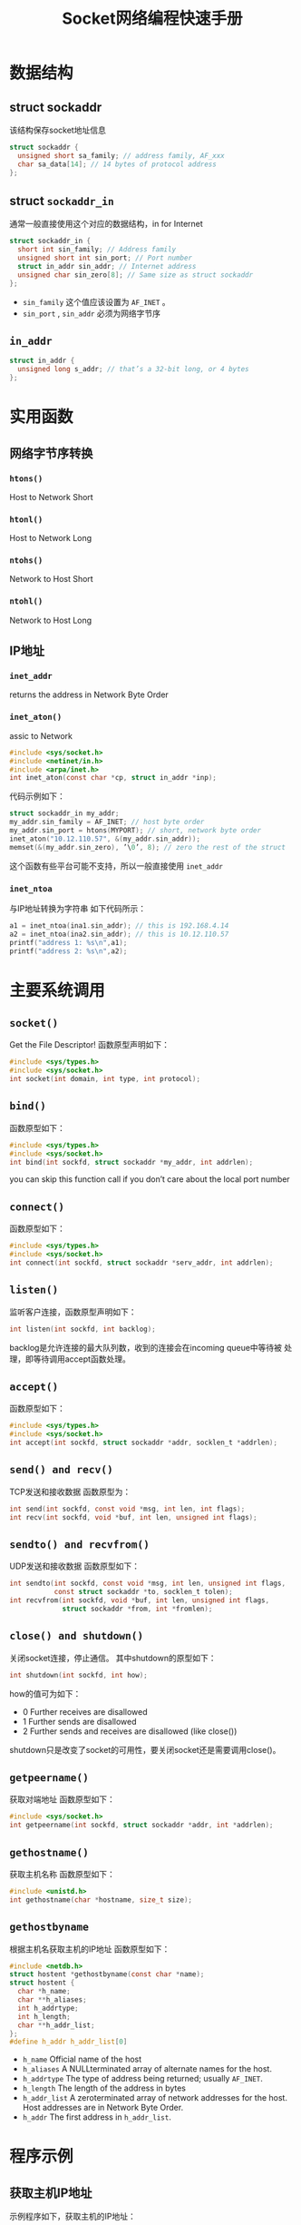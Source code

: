 #+STARTUP: overveiw
#+STARTUP: hidestars
#+TITLE: Socket网络编程快速手册


* 数据结构

** struct sockaddr
   该结构保存socket地址信息
   #+BEGIN_SRC c
     struct sockaddr {
       unsigned short sa_family; // address family, AF_xxx
       char sa_data[14]; // 14 bytes of protocol address
     };
   #+END_SRC

** struct =sockaddr_in=
   通常一般直接使用这个对应的数据结构，in for Internet
   #+BEGIN_SRC c
     struct sockaddr_in {
       short int sin_family; // Address family
       unsigned short int sin_port; // Port number
       struct in_addr sin_addr; // Internet address
       unsigned char sin_zero[8]; // Same size as struct sockaddr
     };   
   #+END_SRC

   - =sin_family=
     这个值应该设置为 =AF_INET= 。
   - =sin_port= , =sin_addr= 
     必须为网络字节序

** =in_addr=
   #+BEGIN_SRC c
     struct in_addr {
       unsigned long s_addr; // that’s a 32-bit long, or 4 bytes
     };   
   #+END_SRC

* 实用函数
** 网络字节序转换
   
*** =htons()=
    Host to Network Short

*** =htonl()=
    Host to Network Long

*** =ntohs()=
    Network to Host Short

*** =ntohl()=
    Network to Host Long

** IP地址
   
*** =inet_addr=
    returns the address in Network Byte Order

*** =inet_aton()=
    assic to Network
    #+BEGIN_SRC c
      #include <sys/socket.h>
      #include <netinet/in.h>
      #include <arpa/inet.h>
      int inet_aton(const char *cp, struct in_addr *inp);    
    #+END_SRC

    代码示例如下：
    #+BEGIN_SRC c
      struct sockaddr_in my_addr;
      my_addr.sin_family = AF_INET; // host byte order
      my_addr.sin_port = htons(MYPORT); // short, network byte order
      inet_aton("10.12.110.57", &(my_addr.sin_addr));
      memset(&(my_addr.sin_zero), ’\0’, 8); // zero the rest of the struct    
    #+END_SRC

    这个函数有些平台可能不支持，所以一般直接使用 =inet_addr=

*** =inet_ntoa=
    与IP地址转换为字符串
    如下代码所示：
    #+BEGIN_SRC c
      a1 = inet_ntoa(ina1.sin_addr); // this is 192.168.4.14
      a2 = inet_ntoa(ina2.sin_addr); // this is 10.12.110.57
      printf("address 1: %s\n",a1);
      printf("address 2: %s\n",a2);    
    #+END_SRC
    
* 主要系统调用
  
** =socket()=
   Get the File Descriptor!
   函数原型声明如下：
   #+BEGIN_SRC c
     #include <sys/types.h>
     #include <sys/socket.h>
     int socket(int domain, int type, int protocol);   
   #+END_SRC

** =bind()=
   函数原型如下：
   #+BEGIN_SRC c
     #include <sys/types.h>
     #include <sys/socket.h>
     int bind(int sockfd, struct sockaddr *my_addr, int addrlen);   
   #+END_SRC

   you can skip this function call if you don’t care about the local port number

** =connect()=
   函数原型如下：
   #+BEGIN_SRC c
     #include <sys/types.h>
     #include <sys/socket.h>
     int connect(int sockfd, struct sockaddr *serv_addr, int addrlen);   
   #+END_SRC

** =listen()=
   监听客户连接，函数原型声明如下：
   #+BEGIN_SRC c
     int listen(int sockfd, int backlog);   
   #+END_SRC
   backlog是允许连接的最大队列数，收到的连接会在incoming queue中等待被
   处理，即等待调用accept函数处理。

** =accept()=
   函数原型如下：
   #+BEGIN_SRC c
     #include <sys/types.h>
     #include <sys/socket.h>
     int accept(int sockfd, struct sockaddr *addr, socklen_t *addrlen);   
   #+END_SRC

** =send() and recv()=
   TCP发送和接收数据
   函数原型为：
   #+BEGIN_SRC c
     int send(int sockfd, const void *msg, int len, int flags);
     int recv(int sockfd, void *buf, int len, unsigned int flags);
   #+END_SRC
** =sendto() and recvfrom()=
   UDP发送和接收数据
   函数原型如下：
   #+BEGIN_SRC c
     int sendto(int sockfd, const void *msg, int len, unsigned int flags,
                const struct sockaddr *to, socklen_t tolen);
     int recvfrom(int sockfd, void *buf, int len, unsigned int flags,
                  struct sockaddr *from, int *fromlen);
   #+END_SRC
** =close() and shutdown()=
   关闭socket连接，停止通信。
   其中shutdown的原型如下：
   #+BEGIN_SRC c
     int shutdown(int sockfd, int how);   
   #+END_SRC
   how的值可为如下：
   - 0  Further receives are disallowed
   - 1  Further sends are disallowed
   - 2  Further sends and receives are disallowed (like close())

   shutdown只是改变了socket的可用性，要关闭socket还是需要调用close()。
** =getpeername()=
   获取对端地址
   函数原型如下：
   #+BEGIN_SRC c
     #include <sys/socket.h>
     int getpeername(int sockfd, struct sockaddr *addr, int *addrlen);   
   #+END_SRC
** =gethostname()=
   获取主机名称
   函数原型如下：
   #+BEGIN_SRC c
     #include <unistd.h>
     int gethostname(char *hostname, size_t size);   
   #+END_SRC
** =gethostbyname=
   根据主机名获取主机的IP地址
   函数原型如下：
   #+BEGIN_SRC c
     #include <netdb.h>
     struct hostent *gethostbyname(const char *name);
     struct hostent {
       char *h_name;
       char **h_aliases;
       int h_addrtype;
       int h_length;
       char **h_addr_list;
     };
     #define h_addr h_addr_list[0]
   #+END_SRC

   - =h_name= 
     Official name of the host
   - =h_aliases=
     A NULLterminated array of alternate names for the host.
   - =h_addrtype=
     The type of address being returned; usually =AF_INET=.
   - =h_length=
     The length of the address in bytes
   - =h_addr_list=
     A zeroterminated array of network addresses for the host. Host
     addresses are in Network Byte Order.
   - =h_addr=
     The first address in =h_addr_list=.

* 程序示例
** 获取主机IP地址
   示例程序如下，获取主机的IP地址：
   #+BEGIN_SRC c :tangle getip.c
     /*
     ,** getip.c -- a hostname lookup demo
     ,*/
     #include <stdio.h>
     #include <stdlib.h>
     #include <errno.h>
     #include <netdb.h>
     #include <sys/types.h>
     #include <sys/socket.h>
     #include <netinet/in.h>
     #include <arpa/inet.h>
     int main(int argc, char *argv[])
     {
       struct hostent *h;
       if (argc != 2) { // error check the command line
         fprintf(stderr,"usage: getip address\n");
         exit(1);
       }
       if ((h=gethostbyname(argv[1])) == NULL) { // get the host info
         herror("gethostbyname");
         exit(1);
       }
       printf("Host name : %s\n", h->h_name);
       printf("IP Address : %s\n", inet_ntoa(*((struct in_addr *)h->h_addr)));
       return 0;
     }
   #+END_SRC
** A Simple Stream Server
   该服务器会打印一句"Hello World!"， 测试时，先运行该程序，然后输入：
   #+BEGIN_SRC sh
     telnet remotehostname 3490   
   #+END_SRC
     
   代码如下：
   #+BEGIN_SRC c :tangle server.c
     /*
     ,** server.c -- a stream socket server demo
     ,*/
     #include <stdio.h>
     #include <stdlib.h>
     #include <unistd.h>
     #include <errno.h>
     #include <string.h>
     #include <sys/types.h>
     #include <sys/socket.h>
     #include <netinet/in.h>
     #include <arpa/inet.h>
     #include <sys/wait.h>
     #include <signal.h>

     #define MYPORT 3490 // the port users will be connecting to
     #define BACKLOG 10 // how many pending connections queue will hold
     void sigchld_handler(int s)
     {
       while(waitpid(-1, NULL, WNOHANG) > 0);
     }
     int main(void)
     {
       int sockfd, new_fd; // listen on sock_fd, new connection on new_fd
       struct sockaddr_in my_addr; // my address information
       struct sockaddr_in their_addr; // connector’s address information
       socklen_t sin_size;
       struct sigaction sa;
       int yes=1;
       if ((sockfd = socket(PF_INET, SOCK_STREAM, 0)) == -1) {
         perror("socket");
         exit(1);
       }
       if (setsockopt(sockfd,SOL_SOCKET,SO_REUSEADDR,&yes,sizeof(int)) == -1) {
         perror("setsockopt");
         exit(1);
       }
       my_addr.sin_family = AF_INET; // host byte order
       my_addr.sin_port = htons(MYPORT); // short, network byte order
       my_addr.sin_addr.s_addr = INADDR_ANY; // automatically fill with my IP
       memset(&(my_addr.sin_zero), '\0', 8); // zero the rest of the struct
       if (bind(sockfd, (struct sockaddr *)&my_addr, sizeof(struct sockaddr))
           == -1) {
         perror("bind");
         exit(1);
       }
       if (listen(sockfd, BACKLOG) == -1) {
         perror("listen");
         exit(1);
       }
       sa.sa_handler = sigchld_handler; // reap all dead processes
       sigemptyset(&sa.sa_mask);
       sa.sa_flags = SA_RESTART;
       if (sigaction(SIGCHLD, &sa, NULL) == -1) {
         perror("sigaction");
         exit(1);
       }
       while(1) { // main accept() loop
         sin_size = sizeof(struct sockaddr_in);
         if ((new_fd = accept(sockfd, (struct sockaddr *)&their_addr,
                              &sin_size)) == -1) {
           perror("accept");
           continue;
         }
         printf("server: got connection from %s\n",
                inet_ntoa(their_addr.sin_addr));
         if (!fork()) { // this is the child process
           close(sockfd); // child doesn’t need the listener
           if (send(new_fd, "Hello, world!\n", 14, 0) == -1)
             perror("send");
           close(new_fd);

           exit(0);
         }
         close(new_fd); // parent doesn’t need this
       }
       return 0;
     }
   #+END_SRC
** A Simple Stream Client
   连接TCP服务器上的端口3490，并打印出服务器返回的字符串
   #+BEGIN_SRC c :tangle client.c
     /*
     ,** client.c -- a stream socket client demo
     ,*/
     #include <stdio.h>
     #include <stdlib.h>
     #include <unistd.h>
     #include <errno.h>
     #include <string.h>
     #include <netdb.h>
     #include <sys/types.h>
     #include <netinet/in.h>
     #include <sys/socket.h>
     #define PORT 3490 // the port client will be connecting to
     #define MAXDATASIZE 100 // max number of bytes we can get at once
     int main(int argc, char *argv[])
     {
       int sockfd, numbytes;
       char buf[MAXDATASIZE];
       struct hostent *he;
       struct sockaddr_in their_addr; // connector’s address information
       if (argc != 2) {
         fprintf(stderr,"usage: client hostname\n");
         exit(1);
       }
       if ((he=gethostbyname(argv[1])) == NULL) { // get the host info
         herror("gethostbyname");
         exit(1);
       }
       if ((sockfd = socket(PF_INET, SOCK_STREAM, 0)) == -1) {
         perror("socket");
         exit(1);
       }
       their_addr.sin_family = AF_INET; // host byte order
       their_addr.sin_port = htons(PORT); // short, network byte order
       their_addr.sin_addr = *((struct in_addr *)he->h_addr);
       memset(&(their_addr.sin_zero), '\0', 8); // zero the rest of the struct
       if (connect(sockfd, (struct sockaddr *)&their_addr,
                   sizeof(struct sockaddr)) == -1) {
         perror("connect");
         exit(1);
       }
       if ((numbytes=recv(sockfd, buf, MAXDATASIZE-1, 0)) == -1) {
         perror("recv");
         exit(1);
       }
       buf[numbytes] = '\0';
       printf("Received: %s",buf);
       close(sockfd);
       return 0;
     }
   #+END_SRC
** Datagram Sockets
   listener sits on a machine waiting for an incoming packet on
   port 4950. talker sends a packet to that port, on the specified
   machine, that contains whatever the user enters on the command
   line.

   listener的代码如下：
   #+BEGIN_SRC c :tangle listener.c
     /*
     ,** listener.c -- a datagram sockets "server" demo
     ,*/
     #include <stdio.h>
     #include <stdlib.h>
     #include <unistd.h>
     #include <errno.h>
     #include <string.h>
     #include <sys/types.h>
     #include <sys/socket.h>
     #include <netinet/in.h>
     #include <arpa/inet.h>
     #define MYPORT 4950 // the port users will be connecting to
     #define MAXBUFLEN 100
     int main(void)
     {
       int sockfd;
       struct sockaddr_in my_addr; // my address information
       struct sockaddr_in their_addr; // connector’s address information
       socklen_t addr_len;
       int numbytes;
       char buf[MAXBUFLEN];
       if ((sockfd = socket(PF_INET, SOCK_DGRAM, 0)) == -1) {
         perror("socket");
         exit(1);
       }
       my_addr.sin_family = AF_INET; // host byte order
       my_addr.sin_port = htons(MYPORT); // short, network byte order
       my_addr.sin_addr.s_addr = INADDR_ANY; // automatically fill with my IP
       memset(&(my_addr.sin_zero), '\0', 8); // zero the rest of the struct
       if (bind(sockfd, (struct sockaddr *)&my_addr,
                sizeof(struct sockaddr)) == -1) {
         perror("bind");
         exit(1);
       }
       addr_len = sizeof(struct sockaddr);
       if ((numbytes=recvfrom(sockfd, buf, MAXBUFLEN-1 , 0,
                              (struct sockaddr *)&their_addr, &addr_len)) == -1) {
         perror("recvfrom");
         exit(1);
       }
       printf("got packet from %s\n",inet_ntoa(their_addr.sin_addr));
       printf("packet is %d bytes long\n",numbytes);
       buf[numbytes] = '\0';
       printf("packet contains \"%s\"\n",buf);
       close(sockfd);
       return 0;
     }
   #+END_SRC

   talker的代码如下：
   #+BEGIN_SRC c :tangle talker.c
     /*
     ,** talker.c -- a datagram "client" demo
     ,*/
     #include <stdio.h>
     #include <stdlib.h>
     #include <unistd.h>
     #include <errno.h>
     #include <string.h>
     #include <sys/types.h>
     #include <sys/socket.h>
     #include <netinet/in.h>
     #include <arpa/inet.h>
     #include <netdb.h>
     #define SERVERPORT 4950 // the port users will be connecting to
     int main(int argc, char *argv[])
     {
       int sockfd;
       struct sockaddr_in their_addr; // connector’s address information
       struct hostent *he;
       int numbytes;
       if (argc != 3) {
         fprintf(stderr,"usage: talker hostname message\n");
         exit(1);

       }
       if ((he=gethostbyname(argv[1])) == NULL) { // get the host info
         perror("gethostbyname");
         exit(1);
       }
       if ((sockfd = socket(AF_INET, SOCK_DGRAM, 0)) == -1) {
         perror("socket");
         exit(1);
       }
       their_addr.sin_family = AF_INET; // host byte order
       their_addr.sin_port = htons(SERVERPORT); // short, network byte order
       their_addr.sin_addr = *((struct in_addr *)he->h_addr);
       memset(&(their_addr.sin_zero), '\0', 8); // zero the rest of the struct
       if ((numbytes = sendto(sockfd, argv[2], strlen(argv[2]), 0,
                              (struct sockaddr *)&their_addr, sizeof(struct sockaddr))) == -1) {
         perror("sendto");
         exit(1);
       }
       printf("sent %d bytes to %s\n", numbytes, inet_ntoa(their_addr.sin_addr));
       close(sockfd);
       return 0;
     }
   #+END_SRC
** 广播
   发送数据报广播客户端示例程序：
   #+BEGIN_SRC c :tangle broadcaster.c
     /*
     ,** broadcaster.c -- a datagram "client" like talker.c, except
     ,** this one can broadcast
     ,*/
     #include <stdio.h>
     #include <stdlib.h>
     #include <unistd.h>
     #include <errno.h>
     #include <string.h>
     #include <sys/types.h>
     #include <sys/socket.h>
     #include <netinet/in.h>
     #include <arpa/inet.h>
     #include <netdb.h>
     #define SERVERPORT 4950 // the port users will be connecting to
     int main(int argc, char *argv[])
     {
       int sockfd;
       struct sockaddr_in their_addr; // connector’s address information
       struct hostent *he;
       int numbytes;
       //int broadcast = 1;
       char broadcast = '1'; // if that doesn’t work, try this
       if (argc != 3) {
         fprintf(stderr,"usage: broadcaster hostname message\n");
         exit(1);
       }
       if ((he=gethostbyname(argv[1])) == NULL) { // get the host info
         perror("gethostbyname");
         exit(1);
       }
       if ((sockfd = socket(AF_INET, SOCK_DGRAM, 0)) == -1) {
         perror("socket");
         exit(1);
       }
       // this call is the difference between this program and talker.c:
       if (setsockopt(sockfd, SOL_SOCKET, SO_BROADCAST, &broadcast,
                      sizeof(broadcast)) == -1) {
         perror("setsockopt (SO_BROADCAST)");
         exit(1);
       }
       their_addr.sin_family = AF_INET; // host byte order
       their_addr.sin_port = htons(SERVERPORT); // short, network byte order
       their_addr.sin_addr = *((struct in_addr *)he->h_addr);
       memset(&(their_addr.sin_zero), '\0', 8); // zero the rest of the struct
       if ((numbytes=sendto(sockfd, argv[2], strlen(argv[2]), 0,
                            (struct sockaddr *)&their_addr, sizeof(struct sockaddr))) == -1) {
         perror("sendto");
         exit(1);
       }
       printf("sent %d bytes to %s\n", numbytes, inet_ntoa(their_addr.sin_addr));
       close(sockfd);
       return 0;
     }
   #+END_SRC
* IO控制
** 阻塞
   默认情况下，socket发送和接收的函数都是阻塞式的，要想调整成非阻塞模
   式，可以使用如下代码：
   #+BEGIN_SRC c
     #include <fcntl.h> ...
     sockfd = socket(PF_INET, SOCK_STREAM, 0);
     fcntl(sockfd, F_SETFL, O_NONBLOCK);   
   #+END_SRC
   这样，代码必须不停地通过poll查询socket的状态。
** select()
   select函数可以同时监听多个socket，哪些可读，哪些可写，哪些抛出异常
   等等。函数原型如下：
   #+BEGIN_SRC c
     #include <sys/time.h>
     #include <sys/types.h>
     #include <unistd.h>
     int select(int numfds, fd_set *readfds, fd_set *writefds,
                fd_set *exceptfds, struct timeval *timeout);
   #+END_SRC

   相关宏：
   - =FD_ZERO(fd_set *set)=  clears a file descriptor set
   - =FD_SET(int fd, fd_set *set)=  adds fd to the set
   - =FD_CLR(int fd, fd_set *set)=  removes fd from the set
   - =FD_ISSET(int fd, fd_set *set)=  tests to see if fd is in the set

   示例程序如下：
   #+BEGIN_SRC c
     /*
     ,** select.c -- a select() demo
     ,*/
     #include <stdio.h>
     #include <sys/time.h>
     #include <sys/types.h>
     #include <unistd.h>
     #define STDIN 0 // file descriptor for standard input
     int main(void)
     {
       struct timeval tv;
       fd_set readfds;
       tv.tv_sec = 2;
       tv.tv_usec = 500000;
       FD_ZERO(&readfds);
       FD_SET(STDIN, &readfds);
       // don’t care about writefds and exceptfds:
       select(STDIN+1, &readfds, NULL, NULL, &tv);
       if (FD_ISSET(STDIN, &readfds))
         printf("A key was pressed!\n");
       else
         printf("Timed out.\n");
       return 0;
     }
   #+END_SRC
** 示例程序
   a simple multiuser chat server
   测试时，可以从多个窗口中输入：
   #+BEGIN_SRC sh
     telnet hostname 9034   
   #+END_SRC

   多个聊天服务器：
   #+BEGIN_SRC c
     /*
     ,** selectserver.c -- a cheezy multiperson chat server
     ,*/
     #include <stdio.h>
     #include <stdlib.h>
     #include <string.h>
     #include <unistd.h>
     #include <sys/types.h>
     #include <sys/socket.h>
     #include <netinet/in.h>
     #include <arpa/inet.h>
     #define PORT 9034 // port we’re listening on
     int main(void)
     {
       fd_set master; // master file descriptor list
       fd_set read_fds; // temp file descriptor list for select()
       struct sockaddr_in myaddr; // server address
       struct sockaddr_in remoteaddr; // client address
       int fdmax; // maximum file descriptor number
       int listener; // listening socket descriptor
       int newfd; // newly accept()ed socket descriptor
       char buf[256]; // buffer for client data
       int nbytes;
       int yes=1; // for setsockopt() SO_REUSEADDR, below
       socklen_t addrlen;
       int i, j;
       FD_ZERO(&master); // clear the master and temp sets
       FD_ZERO(&read_fds);
       // get the listener
       if ((listener = socket(PF_INET, SOCK_STREAM, 0)) == -1) {
         perror("socket");
         exit(1);
       }
       // lose the pesky "address already in use" error message
       if (setsockopt(listener, SOL_SOCKET, SO_REUSEADDR, &yes,
                      sizeof(int)) == -1) {
         perror("setsockopt");
         exit(1);
       }
       // bind
       myaddr.sin_family = AF_INET;
       myaddr.sin_addr.s_addr = INADDR_ANY;
       myaddr.sin_port = htons(PORT);
       memset(&(myaddr.sin_zero), ’\0’, 8);
       if (bind(listener, (struct sockaddr *)&myaddr, sizeof(myaddr)) == -1) {
         perror("bind");
         exit(1);
       }
       // listen
       if (listen(listener, 10) == -1) {
         perror("listen");
         exit(1);
       }
       // add the listener to the master set
       FD_SET(listener, &master);
       // keep track of the biggest file descriptor
       fdmax = listener; // so far, it’s this one
       // main loop
       for(;;) {
         read_fds = master; // copy it
         if (select(fdmax+1, &read_fds, NULL, NULL, NULL) == -1) {
           perror("select");
           exit(1);
         }
         // run through the existing connections looking for data to read
         for(i = 0; i <= fdmax; i++) {
           if (FD_ISSET(i, &read_fds)) { // we got one!!
             if (i == listener) {
               // handle new connections
               addrlen = sizeof(remoteaddr);
               if ((newfd = accept(listener, (struct sockaddr *)&remoteaddr,
                                   &addrlen)) == -1) {
                 perror("accept");
               } else {
                 FD_SET(newfd, &master); // add to master set
                 if (newfd > fdmax) { // keep track of the maximum
                   fdmax = newfd;
                 }
                 printf("selectserver: new connection from %s on "
                        "socket %d\n", inet_ntoa(remoteaddr.sin_addr), newfd);
               }
             } else {
               // handle data from a client
               if ((nbytes = recv(i, buf, sizeof(buf), 0)) <= 0) {
                 // got error or connection closed by client
                 if (nbytes == 0) {
                   // connection closed
                   printf("selectserver: socket %d hung up\n", i);
                 } else {
                   perror("recv");
                 }
                 close(i); // bye!
                 FD_CLR(i, &master); // remove from master set
               } else {
                 // we got some data from a client
                 for(j = 0; j <= fdmax; j++) {
                   // send to everyone!
                   if (FD_ISSET(j, &master)) {
                     // except the listener and ourselves
                     if (j != listener && j != i) {
                       if (send(j, buf, nbytes, 0) == -1) {
                         perror("send");
                       }
                     }
                   }
                 }
               }
             } // it’s SO UGLY!
           }
         }
       }
       return 0;
     }
   #+END_SRC
   
